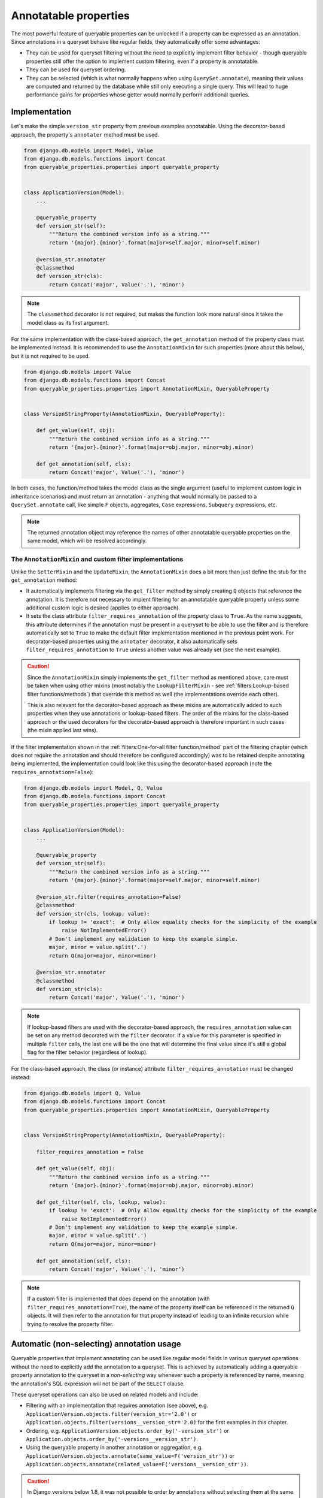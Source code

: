 Annotatable properties
======================

The most powerful feature of queryable properties can be unlocked if a property can be expressed as an annotation.
Since annotations in a queryset behave like regular fields, they automatically offer some advantages:

- They can be used for queryset filtering without the need to explicitly implement filter behavior - though queryable
  properties still offer the option to implement custom filtering, even if a property is annotatable.
- They can be used for queryset ordering.
- They can be selected (which is what normally happens when using ``QuerySet.annotate``), meaning their values are
  computed and returned by the database while still only executing a single query.
  This will lead to huge performance gains for properties whose getter would normally perform additional queries.

Implementation
--------------

Let's make the simple ``version_str`` property from previous examples annotatable. Using the decorator-based approach,
the property's ``annotater`` method must be used.

.. code-block:: python

    from django.db.models import Model, Value
    from django.db.models.functions import Concat
    from queryable_properties.properties import queryable_property


    class ApplicationVersion(Model):
        ...

        @queryable_property
        def version_str(self):
            """Return the combined version info as a string."""
            return '{major}.{minor}'.format(major=self.major, minor=self.minor)

        @version_str.annotater
        @classmethod
        def version_str(cls):
            return Concat('major', Value('.'), 'minor')

.. note::
   The ``classmethod`` decorator is not required, but makes the function look more natural since it takes the model
   class as its first argument.

For the same implementation with the class-based approach, the ``get_annotation`` method of the property class must be
implemented instead.
It is recommended to use the ``AnnotationMixin`` for such properties (more about this below), but it is not required to
be used.

.. code-block:: python

    from django.db.models import Value
    from django.db.models.functions import Concat
    from queryable_properties.properties import AnnotationMixin, QueryableProperty


    class VersionStringProperty(AnnotationMixin, QueryableProperty):

        def get_value(self, obj):
            """Return the combined version info as a string."""
            return '{major}.{minor}'.format(major=obj.major, minor=obj.minor)

        def get_annotation(self, cls):
            return Concat('major', Value('.'), 'minor')

In both cases, the function/method takes the model class as the single argument (useful to implement custom logic in
inheritance scenarios) and must return an annotation - anything that would normally be passed to a
``QuerySet.annotate`` call, like simple ``F`` objects, aggregates, ``Case`` expressions, ``Subquery`` expressions, etc.

.. note::
   The returned annotation object may reference the names of other annotatable queryable properties on the same model,
   which will be resolved accordingly.

The ``AnnotationMixin`` and custom filter implementations
^^^^^^^^^^^^^^^^^^^^^^^^^^^^^^^^^^^^^^^^^^^^^^^^^^^^^^^^^

Unlike the ``SetterMixin`` and the ``UpdateMixin``, the ``AnnotationMixin`` does a bit more than just define the stub
for the ``get_annotation`` method:

- It automatically implements filtering via the ``get_filter`` method by simply creating ``Q`` objects that reference
  the annotation.
  It is therefore not necessary to implent filtering for an annotatable queryable property unless some additional
  custom logic is desired (applies to either approach).
- It sets the class attribute ``filter_requires_annotation`` of the property class to ``True``.
  As the name suggests, this attribute determines if the annotation must be present in a queryset to be able to use the
  filter and is therefore automatically set to ``True`` to make the default filter implementation mentioned in the
  previous point work.
  For decorator-based properties using the ``annotater`` decorator, it also automatically sets
  ``filter_requires_annotation`` to ``True`` unless another value was already set (see the next example).

.. caution::
   Since the ``AnnotationMixin`` simply implements the ``get_filter`` method as mentioned above, care must be taken
   when using other mixins (most notably the ``LookupFilterMixin`` - see
   :ref:`filters:Lookup-based filter functions/methods`) that override this method as well (the implementations
   override each other).
   
   This is also relevant for the decorator-based approach as these mixins are automatically added to such properties
   when they use annotations or lookup-based filters.
   The order of the mixins for the class-based approach or the used decorators for the decorator-based approach is
   therefore important in such cases (the mixin applied last wins).

If the filter implementation shown in the :ref:`filters:One-for-all filter function/method` part of the filtering
chapter (which does not require the annotation and should therefore be configured accordingly) was to be retained
despite annotating being implemented, the implementation could look like this using the decorator-based approach (note
the ``requires_annotation=False``):

.. code-block:: python

    from django.db.models import Model, Q, Value
    from django.db.models.functions import Concat
    from queryable_properties.properties import queryable_property


    class ApplicationVersion(Model):
        ...

        @queryable_property
        def version_str(self):
            """Return the combined version info as a string."""
            return '{major}.{minor}'.format(major=self.major, minor=self.minor)

        @version_str.filter(requires_annotation=False)
        @classmethod
        def version_str(cls, lookup, value):
            if lookup != 'exact':  # Only allow equality checks for the simplicity of the example
                raise NotImplementedError()
            # Don't implement any validation to keep the example simple.
            major, minor = value.split('.')
            return Q(major=major, minor=minor)

        @version_str.annotater
        @classmethod
        def version_str(cls):
            return Concat('major', Value('.'), 'minor')

.. note::
   If lookup-based filters are used with the decorator-based approach, the ``requires_annotation`` value can be set on
   any method decorated with the ``filter`` decorator.
   If a value for this parameter is specified in multiple ``filter`` calls, the last one will be the one that will
   determine the final value since it's still a global flag for the filter behavior (regardless of lookup).

For the class-based approach, the class (or instance) attribute ``filter_requires_annotation`` must be changed instead:

.. code-block:: python

    from django.db.models import Q, Value
    from django.db.models.functions import Concat
    from queryable_properties.properties import AnnotationMixin, QueryableProperty


    class VersionStringProperty(AnnotationMixin, QueryableProperty):

        filter_requires_annotation = False

        def get_value(self, obj):
            """Return the combined version info as a string."""
            return '{major}.{minor}'.format(major=obj.major, minor=obj.minor)

        def get_filter(self, cls, lookup, value):
            if lookup != 'exact':  # Only allow equality checks for the simplicity of the example
                raise NotImplementedError()
            # Don't implement any validation to keep the example simple.
            major, minor = value.split('.')
            return Q(major=major, minor=minor)

        def get_annotation(self, cls):
            return Concat('major', Value('.'), 'minor')

.. note::
   If a custom filter is implemented that does depend on the annotation (with ``filter_requires_annotation=True``), the
   name of the property itself can be referenced in the returned ``Q`` objects. It will then refer to the annotation
   for that property instead of leading to an infinite recursion while trying to resolve the property filter.

Automatic (non-selecting) annotation usage
------------------------------------------

Queryable properties that implement annotating can be used like regular model fields in various queryset operations
without the need to explicitly add the annotation to a queryset.
This is achieved by automatically adding a queryable property annotation to the queryset in a *non-selecting* way
whenever such a property is referenced by name, meaning the annotation's SQL expression will not be part of the
``SELECT`` clause.

These queryset operations can also be used on related models and include:

- Filtering with an implementation that requires annotation (see above), e.g.
  ``ApplicationVersion.objects.filter(version_str='2.0')`` or
  ``Application.objects.filter(versions__version_str='2.0)``
  for the first examples in this chapter.
- Ordering, e.g. ``ApplicationVersion.objects.order_by('-version_str')`` or
  ``Application.objects.order_by('-versions__version_str')``.
- Using the queryable property in another annotation or aggregation, e.g.
  ``ApplicationVersion.objects.annotate(same_value=F('version_str'))`` or
  ``Application.objects.annotate(related_value=F('versions__version_str'))``.

.. caution::
   In Django versions below 1.8, it was not possible to order by annotations without selecting them at the same time.
   Queryable property annotations therefore have to be automatically added in a *selecting* manner if they appear in
   an ``.order_by()`` call in those versions.
   
   In querysets that return model instances, this may have performance implications due to the additional columns that
   are queried, but the annotation values will be discarded when model instances are created.
   This is done because selected queryable properties behave differently (see below), and this behavior is meant to be
   consistent across all supported Django versions.
   
   The selection of the queryable property annotations in these scenarios may also affect queries with ``.distinct()``
   calls (since the ``DISTINCT`` clause also applies to the annotation) or ``.values()``/``.values_list()`` queries,
   which will return the annotation column in addition to the ones specified in ``.values()``/``.values_list()``.

Caution: the order of queryset operations still matters!
^^^^^^^^^^^^^^^^^^^^^^^^^^^^^^^^^^^^^^^^^^^^^^^^^^^^^^^^

When making use of the automatic annotation injection, keep in mind that this is only a convenience feature that simply
performs two operations: it adds the queryable property annotation to the queryset (similarly to manually calling
``.annotate()``) and then performs the operation that was actually called (filtering, ordering, etc.).
Therefore, the order of operations performed on querysets still matters when additionally dealing with other fields or
even other queryable properties.
A classic example for this is the |aggregation-order|_.

.. |aggregation-order| replace:: order of ``annotate()`` and ``filter()`` clauses when dealing with aggregates
.. _aggregation-order: https://docs.djangoproject.com/en/stable/topics/db/aggregation/#order-of-annotate-and-filter-clauses

This is even more important for operations performed on related objects as it may influence how ``JOIN`` ed tables are
reused (which is standard Django behavior and not a "problem" of queryable properties).
To provide an example for this, let's assume the ``version_str`` queryable property from the first examples in this
chapter in conjunction with the following query:

.. code-block:: python

    Application.objects.filter(versions__version_str='2.0', versions__major=2)

While the filter conditions themselves don't make much sense together, they both use the same relation to the version
objects and can therefore show the potential problem.
Depending on which of the conditions is processed first, the results will be different:

- If the ``major`` filter is applied first, the actions will be performed in this order:
  1. apply the ``major`` filter
  2. automatically add the ``version_str`` annotation
  3. apply the ``version_str`` filter
  
  This will lead to only joining the ``ApplicationVersion`` table once and therefore correctly resulting in the filter
  combined with ``AND`` that was most likely intended.
- If the ``version_str`` filter is applied first, the actions will be performed in this order:
  1. automatically add the ``version_str`` annotation
  2. apply the ``version_str`` filter
  3. apply the ``major`` filter
  
  This will lead to two independent ``JOIN``s of the ``ApplicationVersion`` table, where each condition will only be
  applied to one of the joined tables, leading to more duplicate results and essentially an ``OR`` conjunction of the
  filter conditions.

It may therefore be desirable to ensure that the conditions are applied in the correct order.
To make sure that the ``major`` condition will be applied first, multiple options are at hand:

.. code-block:: python

    from django.db.models import Q

    # Using separate filter calls
    Application.objects.filter(versions__major=2).filter(versions__version_str='2.0')
    # Combining Q objects to represent the AND conjunction
    Application.objects.filter(Q(versions__major=2) & Q(versions__version_str='2.0'))
    # Passing the keyword arguments in the correct order in Python versions that preserve their order (3.7 and above)
    Application.objects.filter(versions__major=2, versions__version_str='2.0')

Selecting annotations
---------------------

Whenever the actual values for queryable properties are to be retrieved while performing a query, they must be
explicitly selected using the ``select_properties`` method defined by the ``QueryablePropertiesManager`` and the
``QueryablePropertiesQuerySet(Mixin)``, which takes any number of queryable property names as its arguments.
When this method is used, the specified queryable property annotations will be added to the queryset in a *selecting*
manner, meaning the SQL representing an annotation will be part of the ``SELECT`` clause of the query.
For consistency, the ``select_properties`` method always has to be used to select a queryable property annotation -
even when using features like ``values`` or ``values_list`` (these methods will not automatically select queryable
properties).

The following example shows how to select the ``version_str`` property from the examples above:

.. code-block:: python

    for version in ApplicationVersion.objects.select_properties('version_str'):
        print(version.version_str)  # Uses the value directly from the query and does not call the getter

To be able to make use of this performance-oriented feature, **all explicitly selected queryable properties will always
behave like properties with a** :ref:`standard_features:Cached getter` on the model instances returned by the queryset.
If this wasn't the case, accessing uncached queryable properties on model instances would always execute their default
behavior: calling the getter.
This would make the selection of the annotations useless to begin with, as the getter would called regardless and no
performance gain could be achieved by the queryset operation.
By instead behaving like cached queryable properties, one can make use of the queried values, which will be cached for
any number of consecutive accesses of the property on model objects returned by the queryset.
If it is desired to not access the cached values anymore, the cached value can always be cleared as described in
:ref:`standard_features:Resetting a cached property`.

Queryable properties on related models
^^^^^^^^^^^^^^^^^^^^^^^^^^^^^^^^^^^^^^

Selecting the values of queryable property annotations is the one annotation-based feature that **does not** allow to
use queryable properties defined on related models.
Therefore, the following example (based on the ``version_str`` property from the examples above) will **not** work:

.. code-block:: python

    for app in Application.objects.select_properties('versions__version_str'):
        ...

This is intentional for the following reasons:

- Since the queryable property would be defined on another model, the actual annotation in the current queryset would
  have to use a different name.
  The only real option for this would be the whole relation path containing the ``__`` separator(s), e.g.
  ``versions__version_str`` in the example above, which would be quite weird and ugly.
- Depending on the type of the relation, getting queryable property values from related models would not always have a
  clear meaning.
  This is the case for all ...-to-many relations, where there would be multiple potential values to choose from.

There is, however, a way to get the annotation values from queryable properties of related models: Since manually added
annotations can refer to queryable property annotations even across relations, this can be used to actually select the
values.
In the simplest case, the property could simply be aliased using an ``F`` object:

.. code-block:: python

    from django.db.models import F

    for app in Application.objects.annotate(my_annotation=F('versions__version_str')):
        print(app.my_annotation)

This solves the problems mentioned above:

- You need to choose a name for the new annotation yourself (``my_annotation`` in the example), which eliminates
  potential weird and ugly annotation names.
- You will have to make sure that the related values in conjunction with the relation type make sense and yield the
  results you expect.

Regarding aggregate annotations across relations
------------------------------------------------

An annotatable queryable property that is implemented using an aggregate may return unexpected results when using it
from a related model in a queryset (regardless for explicit selection or automatic use) since no extended ``GROUP BY``
setup other than what Django would do on its own takes place.

Consider the following decorator-based example (the effect would be the same for a class-based property), where a
queryable property for the number of corresponding versions is added to the ``Application`` model:

.. code-block:: python

    from django.db.models import Count, Model
    from queryable_properties.properties import queryable_property


    class Application(Model):
        ...

        @queryable_property
        def version_count(self):
            return self.versions.count()

        @version_count.annotater
        @classmethod
        def version_count(cls):
            return Count('versions')

If there were 2 applications, one having 2 versions and the other having 3, the following queryset would return both of
these versions, since the annotation values would be 2 and 3, respectively:

.. code-block:: python

    Application.objects.filter(version_count__in=(2, 3))  # Finds both applications

If both of these applications would belong to the same category, one would probably expect that we following queryset
would find that category, since it has 2 applications that fit the filter conditions:

.. code-block:: python

    Category.objects.filter(applications__version_count__in=(2, 3))

However, this is **not** the case - this query will not return that category.
This is because the result of the annotation is basically the same as the following manual annotation:

.. code-block:: python

    from django.db.models import Count

    Category.objects.annotate(applications__version_count=Count('applications__versions'))

This means that the value ``applications__version_count`` for the category would be 5, since it simply counts all
versions that are associated with this category via an application at all.
The reason for this is that Django uses ``JOIN`` s and ``GROUP BY`` clauses in order to generate the aggregated values,
but they are not automatically grouped by application.
Instead, the ``GROUP BY`` clause only contains the columns of the ``Category`` model, leading to one total value per
category.

There are options to work around this when running into this problem:

- Use |aggregation-values|_ yourself.
  For the example above, a ``.values('pk', 'applications__pk')`` call before the ``.filter()`` call would be
  sufficient.
  Keep in mind that the same category can then be returned multiple times if more than one of its versions matches the
  filter condition.
- Do not directly use an aggregate like ``Count`` at all and count the versions per application using a
  `subquery <https://docs.djangoproject.com/en/stable/ref/models/expressions/#subquery-expressions>`_.
  This subquery will then also be performed correctly when the queryable property is used from a related model.

.. |aggregation-values| replace:: ``values()`` to set the ``GROUP BY`` clause
.. _aggregation-values: https://docs.djangoproject.com/en/stable/topics/db/aggregation/#values

